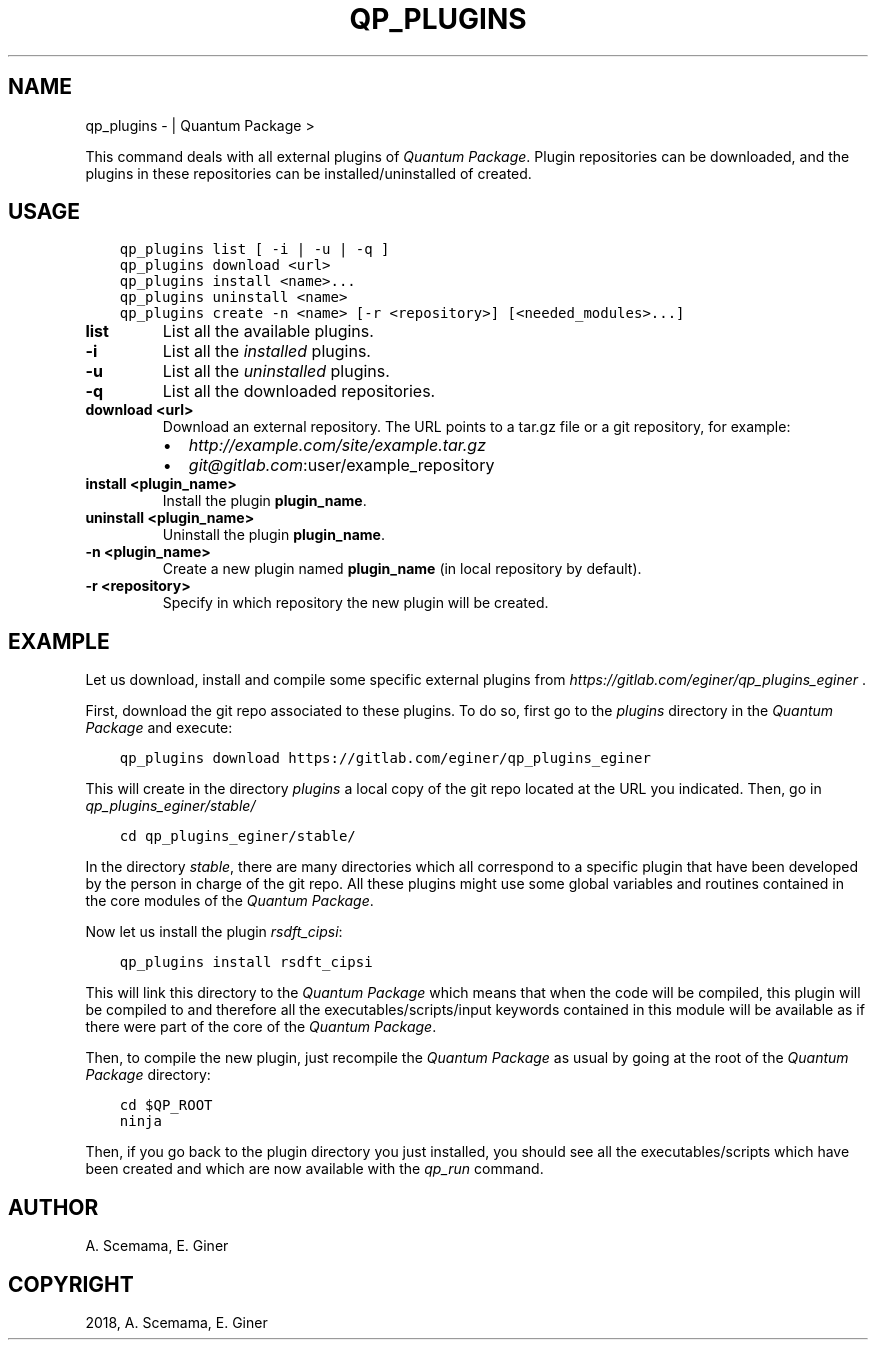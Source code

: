 .\" Man page generated from reStructuredText.
.
.TH "QP_PLUGINS" "1" "Jan 11, 2019" "2.0" "Quantum Package"
.SH NAME
qp_plugins \-  | Quantum Package >
.
.nr rst2man-indent-level 0
.
.de1 rstReportMargin
\\$1 \\n[an-margin]
level \\n[rst2man-indent-level]
level margin: \\n[rst2man-indent\\n[rst2man-indent-level]]
-
\\n[rst2man-indent0]
\\n[rst2man-indent1]
\\n[rst2man-indent2]
..
.de1 INDENT
.\" .rstReportMargin pre:
. RS \\$1
. nr rst2man-indent\\n[rst2man-indent-level] \\n[an-margin]
. nr rst2man-indent-level +1
.\" .rstReportMargin post:
..
.de UNINDENT
. RE
.\" indent \\n[an-margin]
.\" old: \\n[rst2man-indent\\n[rst2man-indent-level]]
.nr rst2man-indent-level -1
.\" new: \\n[rst2man-indent\\n[rst2man-indent-level]]
.in \\n[rst2man-indent\\n[rst2man-indent-level]]u
..
.sp
This command deals with all external plugins of \fIQuantum Package\fP\&. Plugin repositories can
be downloaded, and the plugins in these repositories can be
installed/uninstalled of created.
.SH USAGE
.INDENT 0.0
.INDENT 3.5
.sp
.nf
.ft C
qp_plugins list [ \-i | \-u | \-q ]
qp_plugins download <url>
qp_plugins install <name>...
qp_plugins uninstall <name>
qp_plugins create \-n <name> [\-r <repository>] [<needed_modules>...]
.ft P
.fi
.UNINDENT
.UNINDENT
.INDENT 0.0
.TP
.B list
List all the available plugins.
.UNINDENT
.INDENT 0.0
.TP
.B \-i
List all the \fIinstalled\fP plugins.
.UNINDENT
.INDENT 0.0
.TP
.B \-u
List all the \fIuninstalled\fP plugins.
.UNINDENT
.INDENT 0.0
.TP
.B \-q
List all the downloaded repositories.
.UNINDENT
.INDENT 0.0
.TP
.B download <url>
Download an external repository. The URL points to a tar.gz file or a
git repository, for example:
.INDENT 7.0
.IP \(bu 2
\fI\%http://example.com/site/example.tar.gz\fP
.IP \(bu 2
\fI\%git@gitlab.com\fP:user/example_repository
.UNINDENT
.UNINDENT
.INDENT 0.0
.TP
.B install <plugin_name>
Install the plugin \fBplugin_name\fP\&.
.UNINDENT
.INDENT 0.0
.TP
.B uninstall <plugin_name>
Uninstall the plugin \fBplugin_name\fP\&.
.UNINDENT
.INDENT 0.0
.TP
.B \-n <plugin_name>
Create a new plugin named \fBplugin_name\fP (in local repository by default).
.UNINDENT
.INDENT 0.0
.TP
.B \-r <repository>
Specify in which repository the new plugin will be created.
.UNINDENT
.SH EXAMPLE
.sp
Let us download, install and compile some specific external plugins from \fI\%https://gitlab.com/eginer/qp_plugins_eginer\fP .
.sp
First, download the git repo associated to these plugins. To do so, first go to the \fIplugins\fP directory in the \fIQuantum Package\fP and execute:
.INDENT 0.0
.INDENT 3.5
.sp
.nf
.ft C
qp_plugins download https://gitlab.com/eginer/qp_plugins_eginer
.ft P
.fi
.UNINDENT
.UNINDENT
.sp
This will create in the directory \fIplugins\fP a local copy of the git repo located at the URL you indicated.
Then, go in \fIqp_plugins_eginer/stable/\fP
.INDENT 0.0
.INDENT 3.5
.sp
.nf
.ft C
cd qp_plugins_eginer/stable/
.ft P
.fi
.UNINDENT
.UNINDENT
.sp
In the directory \fIstable\fP, there are many directories which all correspond to a specific plugin that have been developed
by the person in charge of the git repo. All these plugins might use some global variables and routines contained
in the core modules of the \fIQuantum Package\fP\&.
.sp
Now let us install the plugin \fIrsdft_cipsi\fP:
.INDENT 0.0
.INDENT 3.5
.sp
.nf
.ft C
qp_plugins install rsdft_cipsi
.ft P
.fi
.UNINDENT
.UNINDENT
.sp
This will link this directory to the \fIQuantum Package\fP which means that when the code will be compiled, this plugin will be compiled to and therefore
all the executables/scripts/input keywords contained in this module will be available as if there were part of the core of the \fIQuantum Package\fP\&.
.sp
Then, to compile the new plugin, just recompile the \fIQuantum Package\fP as usual by going at the root of the \fIQuantum Package\fP directory:
.INDENT 0.0
.INDENT 3.5
.sp
.nf
.ft C
cd $QP_ROOT
ninja
.ft P
.fi
.UNINDENT
.UNINDENT
.sp
Then, if you go back to the plugin directory you just installed, you should see all the executables/scripts which have been created and
which are now available with the \fIqp_run\fP command.
.SH AUTHOR
A. Scemama, E. Giner
.SH COPYRIGHT
2018, A. Scemama, E. Giner
.\" Generated by docutils manpage writer.
.
